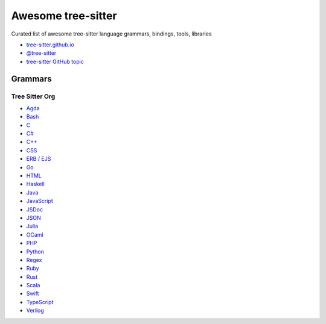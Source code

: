 ======================================
 Awesome tree-sitter |awesome-badge|_
======================================

.. |awesome-badge| image:: https://awesome.re/badge.svg
   :alt: Awesome
.. _awesome-badge: https://awesome.re/

Curated list of awesome tree-sitter language grammars, bindings, tools, libraries

- `tree-sitter.github.io <https://tree-sitter.github.io/tree-sitter/>`_
- `@tree-sitter <https://github.com/tree-sitter>`_
- `tree-sitter GitHub topic <https://github.com/topics/tree-sitter>`_

Grammars
========

Tree Sitter Org
---------------

- `Agda <https://github.com/tree-sitter/tree-sitter-agda>`__
- `Bash <https://github.com/tree-sitter/tree-sitter-bash>`__
- `C <https://github.com/tree-sitter/tree-sitter-c>`__
- `C# <https://github.com/tree-sitter/tree-sitter-c-sharp>`__
- `C++ <https://github.com/tree-sitter/tree-sitter-cpp>`__
- `CSS <https://github.com/tree-sitter/tree-sitter-css>`__
- `ERB / EJS <https://github.com/tree-sitter/tree-sitter-embedded-template>`__
- `Go <https://github.com/tree-sitter/tree-sitter-go>`__
- `HTML <https://github.com/tree-sitter/tree-sitter-html>`__
- `Haskell <https://github.com/tree-sitter/tree-sitter-haskell>`__
- `Java <https://github.com/tree-sitter/tree-sitter-java>`__
- `JavaScript <https://github.com/tree-sitter/tree-sitter-javascript>`__
- `JSDoc <https://github.com/tree-sitter/tree-sitter-jsdoc>`__
- `JSON <https://github.com/tree-sitter/tree-sitter-json>`__
- `Julia <https://github.com/tree-sitter/tree-sitter-julia>`__
- `OCaml <https://github.com/tree-sitter/tree-sitter-ocaml>`__
- `PHP <https://github.com/tree-sitter/tree-sitter-php>`__
- `Python <https://github.com/tree-sitter/tree-sitter-python>`__
- `Regex <https://github.com/tree-sitter/tree-sitter-regex>`__
- `Ruby <https://github.com/tree-sitter/tree-sitter-ruby>`__
- `Rust <https://github.com/tree-sitter/tree-sitter-rust>`__
- `Scala <https://github.com/tree-sitter/tree-sitter-scala>`__
- `Swift <https://github.com/tree-sitter/tree-sitter-swift>`__
- `TypeScript <https://github.com/tree-sitter/tree-sitter-typescript>`__
- `Verilog <https://github.com/tree-sitter/tree-sitter-verilog>`__
